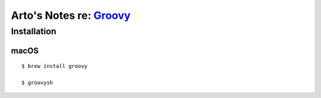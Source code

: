 *****************************************************************************************
Arto's Notes re: `Groovy <https://en.wikipedia.org/wiki/Groovy_(programming_language)>`__
*****************************************************************************************

Installation
============

macOS
-----

::

   $ brew install groovy

   $ groovysh

